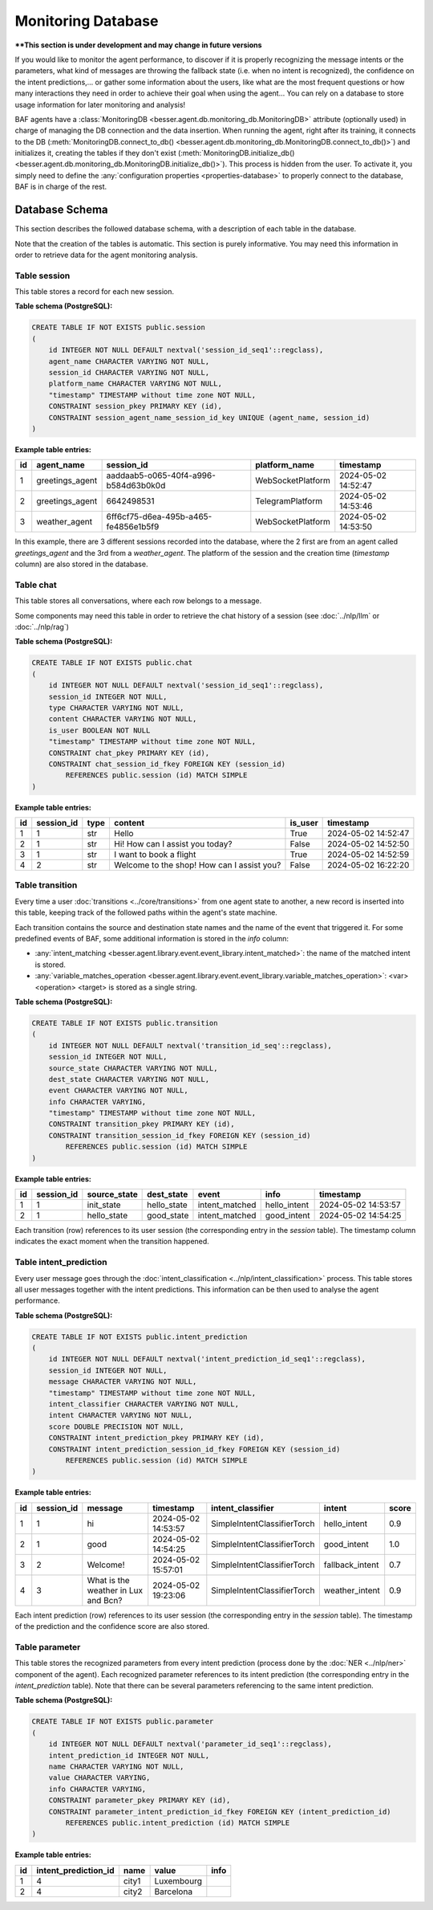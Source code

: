Monitoring Database
===================

****This section is under development and may change in future versions**

If you would like to monitor the agent performance, to discover if it is properly recognizing the message intents or the
parameters, what kind of messages are throwing the fallback state (i.e. when no intent is recognized), the confidence on
the intent predictions,... or gather some information about the users, like what are the most frequent questions or how
many interactions they need in order to achieve their goal when using the agent... You can rely on a database to store
usage information for later monitoring and analysis!

BAF agents have a :class:`MonitoringDB <besser.agent.db.monitoring_db.MonitoringDB>` attribute (optionally used) in charge
of managing the DB connection and the data insertion. When running the agent, right after its training, it connects to
the DB (:meth:`MonitoringDB.connect_to_db() <besser.agent.db.monitoring_db.MonitoringDB.connect_to_db()>`) and initializes
it, creating the tables if they don't exist
(:meth:`MonitoringDB.initialize_db() <besser.agent.db.monitoring_db.MonitoringDB.initialize_db()>`). This process is
hidden from the user. To activate it, you simply need to define the
:any:`configuration properties <properties-database>` to properly connect to the database, BAF is in charge of the rest.


Database Schema
---------------

This section describes the followed database schema, with a description of each table in the database.

Note that the creation of the tables is automatic. This section is purely informative. You may need this information
in order to retrieve data for the agent monitoring analysis.


Table session
~~~~~~~~~~~~~

This table stores a record for each new session.

**Table schema (PostgreSQL):**

.. code:: sql

    CREATE TABLE IF NOT EXISTS public.session
    (
        id INTEGER NOT NULL DEFAULT nextval('session_id_seq1'::regclass),
        agent_name CHARACTER VARYING NOT NULL,
        session_id CHARACTER VARYING NOT NULL,
        platform_name CHARACTER VARYING NOT NULL,
        "timestamp" TIMESTAMP without time zone NOT NULL,
        CONSTRAINT session_pkey PRIMARY KEY (id),
        CONSTRAINT session_agent_name_session_id_key UNIQUE (agent_name, session_id)
    )

**Example table entries:**

.. list-table::
    :header-rows: 1
    :align: left

    * - id
      - agent_name
      - session_id
      - platform_name
      - timestamp

    * - 1
      - greetings_agent
      - aaddaab5-o065-40f4-a996-b584d63b0k0d
      - WebSocketPlatform
      - 2024-05-02 14:52:47

    * - 2
      - greetings_agent
      - 6642498531
      - TelegramPlatform
      - 2024-05-02 14:53:46

    * - 3
      - weather_agent
      - 6ff6cf75-d6ea-495b-a465-fe4856e1b5f9
      - WebSocketPlatform
      - 2024-05-02 14:53:50

In this example, there are 3 different sessions recorded into the database, where the 2 first are from an agent called
*greetings_agent* and the 3rd from a *weather_agent*. The platform of the session and the creation time (*timestamp* column)
are also stored in the database.


Table chat
~~~~~~~~~~

This table stores all conversations, where each row belongs to a message.

Some components may need this table in order to retrieve the chat history of a session (see :doc:`../nlp/llm` or :doc:`../nlp/rag`)

**Table schema (PostgreSQL):**

.. code:: sql

    CREATE TABLE IF NOT EXISTS public.chat
    (
        id INTEGER NOT NULL DEFAULT nextval('session_id_seq1'::regclass),
        session_id INTEGER NOT NULL,
        type CHARACTER VARYING NOT NULL,
        content CHARACTER VARYING NOT NULL,
        is_user BOOLEAN NOT NULL
        "timestamp" TIMESTAMP without time zone NOT NULL,
        CONSTRAINT chat_pkey PRIMARY KEY (id),
        CONSTRAINT chat_session_id_fkey FOREIGN KEY (session_id)
            REFERENCES public.session (id) MATCH SIMPLE
    )

**Example table entries:**

.. list-table::
    :header-rows: 1
    :align: left

    * - id
      - session_id
      - type
      - content
      - is_user
      - timestamp

    * - 1
      - 1
      - str
      - Hello
      - True
      - 2024-05-02 14:52:47

    * - 2
      - 1
      - str
      - Hi! How can I assist you today?
      - False
      - 2024-05-02 14:52:50

    * - 3
      - 1
      - str
      - I want to book a flight
      - True
      - 2024-05-02 14:52:59

    * - 4
      - 2
      - str
      - Welcome to the shop! How can I assist you?
      - False
      - 2024-05-02 16:22:20

Table transition
~~~~~~~~~~~~~~~~

Every time a user :doc:`transitions <../core/transitions>` from one agent state to another, a new record is inserted into this table, keeping track
of the followed paths within the agent's state machine.

Each transition contains the source and destination state names and the name of the event that triggered it. For some
predefined events of BAF, some additional information is stored in the *info* column:

- :any:`intent_matching <besser.agent.library.event.event_library.intent_matched>`:
  the name of the matched intent is stored.
- :any:`variable_matches_operation <besser.agent.library.event.event_library.variable_matches_operation>`:
  <var> <operation> <target> is stored as a single string.


**Table schema (PostgreSQL):**

.. code:: sql

    CREATE TABLE IF NOT EXISTS public.transition
    (
        id INTEGER NOT NULL DEFAULT nextval('transition_id_seq'::regclass),
        session_id INTEGER NOT NULL,
        source_state CHARACTER VARYING NOT NULL,
        dest_state CHARACTER VARYING NOT NULL,
        event CHARACTER VARYING NOT NULL,
        info CHARACTER VARYING,
        "timestamp" TIMESTAMP without time zone NOT NULL,
        CONSTRAINT transition_pkey PRIMARY KEY (id),
        CONSTRAINT transition_session_id_fkey FOREIGN KEY (session_id)
            REFERENCES public.session (id) MATCH SIMPLE
    )

**Example table entries:**

.. list-table::
    :header-rows: 1
    :align: left


    * - id
      - session_id
      - source_state
      - dest_state
      - event
      - info
      - timestamp

    * - 1
      - 1
      - init_state
      - hello_state
      - intent_matched
      - hello_intent
      - 2024-05-02 14:53:57

    * - 2
      - 1
      - hello_state
      - good_state
      - intent_matched
      - good_intent
      - 2024-05-02 14:54:25

Each transition (row) references to its user session (the corresponding entry in the *session* table). The
timestamp column indicates the exact moment when the transition happened.


Table intent_prediction
~~~~~~~~~~~~~~~~~~~~~~~

Every user message goes through the :doc:`intent_classification <../nlp/intent_classification>` process. This table
stores all user messages together with the intent predictions. This information can be then used to analyse the agent
performance.

**Table schema (PostgreSQL):**

.. code:: sql

    CREATE TABLE IF NOT EXISTS public.intent_prediction
    (
        id INTEGER NOT NULL DEFAULT nextval('intent_prediction_id_seq1'::regclass),
        session_id INTEGER NOT NULL,
        message CHARACTER VARYING NOT NULL,
        "timestamp" TIMESTAMP without time zone NOT NULL,
        intent_classifier CHARACTER VARYING NOT NULL,
        intent CHARACTER VARYING NOT NULL,
        score DOUBLE PRECISION NOT NULL,
        CONSTRAINT intent_prediction_pkey PRIMARY KEY (id),
        CONSTRAINT intent_prediction_session_id_fkey FOREIGN KEY (session_id)
            REFERENCES public.session (id) MATCH SIMPLE
    )

**Example table entries:**

.. list-table::
    :header-rows: 1
    :align: left


    * - id
      - session_id
      - message
      - timestamp
      - intent_classifier
      - intent
      - score

    * - 1
      - 1
      - hi
      - 2024-05-02 14:53:57
      - SimpleIntentClassifierTorch
      - hello_intent
      - 0.9

    * - 2
      - 1
      - good
      - 2024-05-02 14:54:25
      - SimpleIntentClassifierTorch
      - good_intent
      - 1.0

    * - 3
      - 2
      - Welcome!
      - 2024-05-02 15:57:01
      - SimpleIntentClassifierTorch
      - fallback_intent
      - 0.7

    * - 4
      - 3
      - What is the weather in Lux and Bcn?
      - 2024-05-02 19:23:06
      - SimpleIntentClassifierTorch
      - weather_intent
      - 0.9

Each intent prediction (row) references to its user session (the corresponding entry in the *session* table). The
timestamp of the prediction and the confidence score are also stored.


Table parameter
~~~~~~~~~~~~~~~

This table stores the recognized parameters from every intent prediction (process done by the :doc:`NER <../nlp/ner>`
component of the agent). Each recognized parameter references to its intent prediction (the corresponding entry in the
*intent_prediction* table). Note that there can be several parameters referencing to the same intent prediction.

**Table schema (PostgreSQL):**

.. code:: sql

    CREATE TABLE IF NOT EXISTS public.parameter
    (
        id INTEGER NOT NULL DEFAULT nextval('parameter_id_seq1'::regclass),
        intent_prediction_id INTEGER NOT NULL,
        name CHARACTER VARYING NOT NULL,
        value CHARACTER VARYING,
        info CHARACTER VARYING,
        CONSTRAINT parameter_pkey PRIMARY KEY (id),
        CONSTRAINT parameter_intent_prediction_id_fkey FOREIGN KEY (intent_prediction_id)
            REFERENCES public.intent_prediction (id) MATCH SIMPLE
    )

**Example table entries:**

.. list-table::
    :header-rows: 1
    :align: left


    * - id
      - intent_prediction_id
      - name
      - value
      - info

    * - 1
      - 4
      - city1
      - Luxembourg
      -

    * - 2
      - 4
      - city2
      - Barcelona
      -
